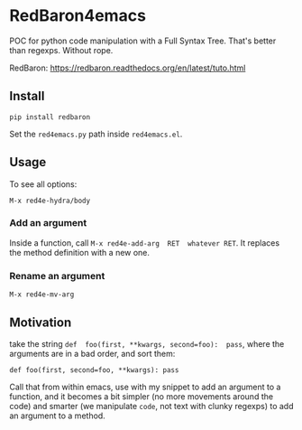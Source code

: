 * RedBaron4emacs

POC  for python  code manipulation  with  a Full  Syntax Tree.  That's
better than regexps. Without rope.

RedBaron: https://redbaron.readthedocs.org/en/latest/tuto.html

** Install

: pip install redbaron

Set the =red4emacs.py= path inside =red4emacs.el=.

** Usage

To see all options:
: M-x red4e-hydra/body

*** Add an argument
Inside  a function,  call  =M-x red4e-add-arg  RET  whatever RET=.  It
replaces the method definition with a new one.

*** Rename an argument

: M-x red4e-mv-arg

** Motivation

take the  string =def  foo(first, **kwargs, second=foo):  pass=, where
the arguments are in a bad order, and sort them:

: def foo(first, second=foo, **kwargs): pass

Call that from within emacs, use with my snippet to add an argument to
a function, and it becomes a bit simpler (no more movements around the
code) and smarter (we manipulate =code=, not text with clunky regexps)
to add an argument to a method.
